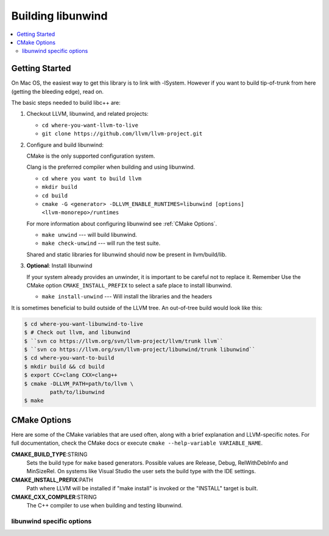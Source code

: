 .. _BuildingLibunwind:

==================
Building libunwind
==================

.. contents::
  :local:

.. _build instructions:

Getting Started
===============

On Mac OS, the easiest way to get this library is to link with -lSystem.
However if you want to build tip-of-trunk from here (getting the bleeding
edge), read on.

The basic steps needed to build libc++ are:

#. Checkout LLVM, libunwind, and related projects:

   * ``cd where-you-want-llvm-to-live``
   * ``git clone https://github.com/llvm/llvm-project.git``

#. Configure and build libunwind:

   CMake is the only supported configuration system.

   Clang is the preferred compiler when building and using libunwind.

   * ``cd where you want to build llvm``
   * ``mkdir build``
   * ``cd build``
   * ``cmake -G <generator> -DLLVM_ENABLE_RUNTIMES=libunwind [options] <llvm-monorepo>/runtimes``

   For more information about configuring libunwind see :ref:`CMake Options`.

   * ``make unwind`` --- will build libunwind.
   * ``make check-unwind`` --- will run the test suite.

   Shared and static libraries for libunwind should now be present in llvm/build/lib.

#. **Optional**: Install libunwind

   If your system already provides an unwinder, it is important to be careful
   not to replace it. Remember Use the CMake option ``CMAKE_INSTALL_PREFIX`` to
   select a safe place to install libunwind.

   * ``make install-unwind`` --- Will install the libraries and the headers


It is sometimes beneficial to build outside of the LLVM tree. An out-of-tree
build would look like this:

.. code-block:: bash

  $ cd where-you-want-libunwind-to-live
  $ # Check out llvm, and libunwind
  $ ``svn co https://llvm.org/svn/llvm-project/llvm/trunk llvm``
  $ ``svn co https://llvm.org/svn/llvm-project/libunwind/trunk libunwind``
  $ cd where-you-want-to-build
  $ mkdir build && cd build
  $ export CC=clang CXX=clang++
  $ cmake -DLLVM_PATH=path/to/llvm \
          path/to/libunwind
  $ make


.. _CMake Options:

CMake Options
=============

Here are some of the CMake variables that are used often, along with a
brief explanation and LLVM-specific notes. For full documentation, check the
CMake docs or execute ``cmake --help-variable VARIABLE_NAME``.

**CMAKE_BUILD_TYPE**:STRING
  Sets the build type for ``make`` based generators. Possible values are
  Release, Debug, RelWithDebInfo and MinSizeRel. On systems like Visual Studio
  the user sets the build type with the IDE settings.

**CMAKE_INSTALL_PREFIX**:PATH
  Path where LLVM will be installed if "make install" is invoked or the
  "INSTALL" target is built.

**CMAKE_CXX_COMPILER**:STRING
  The C++ compiler to use when building and testing libunwind.


.. _libunwind-specific options:

libunwind specific options
--------------------------

.. option:: LIBUNWIND_ENABLE_ASSERTIONS:BOOL

  **Default**: ``ON``

  Toggle assertions independent of the build mode.

.. option:: LIBUNWIND_ENABLE_PEDANTIC:BOOL

  **Default**: ``ON``

  Compile with -Wpedantic.

.. option:: LIBUNWIND_ENABLE_WERROR:BOOL

  **Default**: ``ON``

  Compile with -Werror

.. option:: LIBUNWIND_ENABLE_SHARED:BOOL

  **Default**: ``ON``

  Build libunwind as a shared library.

.. option:: LIBUNWIND_ENABLE_STATIC:BOOL

  **Default**: ``ON``

  Build libunwind as a static archive.

.. option:: LIBUNWIND_ENABLE_CROSS_UNWINDING:BOOL

  **Default**: ``OFF``

  Enable cross-platform unwinding support.

.. option:: LIBUNWIND_ENABLE_ARM_WMMX:BOOL

  **Default**: ``OFF``

  Enable unwinding support for ARM WMMX registers.

.. option:: LIBUNWIND_ENABLE_THREADS:BOOL

  **Default**: ``ON``

  Build libunwind with threading support.

.. option:: LIBUNWIND_INSTALL_LIBRARY_DIR:PATH

  **Default**: ``lib${LIBUNWIND_LIBDIR_SUFFIX}``

  Path where built libunwind libraries should be installed. If a relative path,
  relative to ``CMAKE_INSTALL_PREFIX``.

